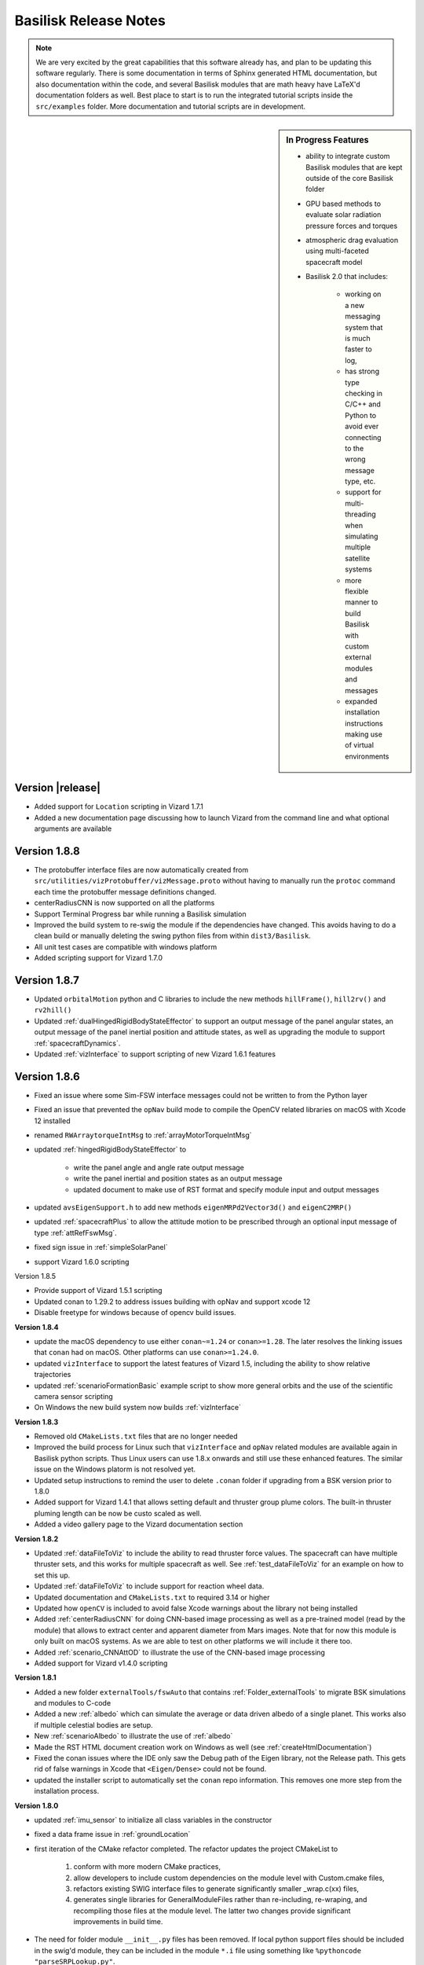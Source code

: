 .. _bskReleaseNotes:

Basilisk Release Notes
======================

.. Note::

    We are very excited by the great capabilities that this software already has, and plan to be updating this
    software regularly.  There is some documentation in terms of Sphinx generated HTML documentation, but also
    documentation within the code, and several Basilisk modules that are math heavy have LaTeX'd documentation
    folders as well.  Best place to start is to run the integrated tutorial scripts inside the ``src/examples``
    folder.  More documentation and tutorial scripts are in development.

.. sidebar:: In Progress Features

    - ability to integrate custom Basilisk modules that are kept outside of the core Basilisk folder
    - GPU based methods to evaluate solar radiation pressure forces and torques
    - atmospheric drag evaluation using multi-faceted spacecraft model
    - Basilisk 2.0 that includes:

        - working on a new messaging system that is much faster to log,
        - has strong type checking in C/C++ and Python to avoid ever connecting to the wrong message type, etc.
        - support for multi-threading when simulating multiple satellite systems
        - more flexible manner to build Basilisk with custom external modules and messages
        - expanded installation instructions making use of virtual environments

Version |release|
-----------------
- Added support for ``Location`` scripting in Vizard 1.7.1
- Added a new documentation page discussing how to launch Vizard from the command line
  and what optional arguments are available

Version 1.8.8
-------------
- The protobuffer interface files are now automatically created from
  ``src/utilities/vizProtobuffer/vizMessage.proto`` without having to manually run the
  ``protoc`` command each time the protobuffer message definitions changed.
- centerRadiusCNN is now supported on all the platforms
- Support Terminal Progress bar while running a Basilisk simulation
- Improved the build system to re-swig the module if the dependencies have changed.
  This avoids having to do a clean build or manually deleting the swing python files from within ``dist3/Basilisk``.
- All unit test cases are compatible with windows platform
- Added scripting support for Vizard 1.7.0

Version 1.8.7
-------------
- Updated ``orbitalMotion`` python and C libraries to include the new methods ``hillFrame()``, ``hill2rv()`` and ``rv2hill()``
- Updated :ref:`dualHingedRigidBodyStateEffector` to support an output message of the panel angular states, an output message of the panel inertial position and attitude states, as well as upgrading the module to support :ref:`spacecraftDynamics`.
- Updated :ref:`vizInterface` to support scripting of new Vizard 1.6.1 features

Version 1.8.6
-------------
- Fixed an issue where some Sim-FSW interface messages could not be written to from the Python layer
- Fixed an issue that prevented the ``opNav`` build mode to compile the OpenCV related libraries
  on macOS with Xcode 12 installed
- renamed ``RWArraytorqueIntMsg`` to :ref:`arrayMotorTorqueIntMsg`
- updated :ref:`hingedRigidBodyStateEffector` to

    - write the panel angle and angle rate output message
    - write the panel inertial and position states as an output message
    - updated document to make use of RST format and specify module input and output messages
- updated ``avsEigenSupport.h`` to add new methods ``eigenMRPd2Vector3d()`` and ``eigenC2MRP()``
- updated :ref:`spacecraftPlus` to allow the attitude motion to be prescribed through
  an optional input message of type :ref:`attRefFswMsg`.
- fixed sign issue in :ref:`simpleSolarPanel`
- support Vizard 1.6.0 scripting  



Version 1.8.5

- Provide support of Vizard 1.5.1 scripting
- Updated conan to 1.29.2 to address issues building with opNav and support xcode 12
- Disable freetype for windows because of opencv build issues.

**Version 1.8.4**

- update the macOS dependency to use either ``conan~=1.24`` or ``conan>=1.28``.  The later resolves the linking issues
  that ``conan`` had on macOS.  Other platforms can use ``conan>=1.24.0``.
- updated ``vizInterface`` to support the latest features of Vizard 1.5, including the ability to show
  relative trajectories
- updated :ref:`scenarioFormationBasic` example script to show more general orbits and the use
  of the scientific camera sensor scripting
- On Windows the new build system now builds :ref:`vizInterface`


**Version 1.8.3**

- Removed old ``CMakeLists.txt`` files that are no longer needed
- Improved the build process for Linux such that ``vizInterface`` and ``opNav`` related modules are available
  again in Basilisk python scripts.  Thus Linux users can use 1.8.x onwards and still use these enhanced features.
  The similar issue on the Windows platorm is not resolved yet.
- Updated setup instructions to remind the user to delete ``.conan`` folder if upgrading from a BSK version
  prior to 1.8.0
- Added support for Vizard 1.4.1 that allows setting default and thruster group plume colors.  The built-in
  thruster pluming length can be now be custo scaled as well.
- Added a video gallery page to the Vizard documentation section

**Version 1.8.2**

- Updated :ref:`dataFileToViz` to include the ability to read thruster force values.  The spacecraft can have
  multiple thruster sets, and this works for multiple spacecraft as well.  See :ref:`test_dataFileToViz` for an
  example on how to set this up.
- Updated :ref:`dataFileToViz` to include support for reaction wheel data.
- Updated documentation and ``CMakeLists.txt`` to required 3.14 or higher
- Updated how ``openCV`` is included to avoid false Xcode warnings about the library not being installed
- Added :ref:`centerRadiusCNN` for doing CNN-based image processing as well as a pre-trained model
  (read by the module) that allows to extract center and apparent diameter from Mars
  images.  Note that for now this module is only built
  on macOS systems.  As we are able to test on other platforms we will include it there too.
- Added :ref:`scenario_CNNAttOD` to illustrate the use of the CNN-based image processing
- Added support for Vizard v1.4.0 scripting

**Version 1.8.1**

- Added a new folder ``externalTools/fswAuto`` that contains :ref:`Folder_externalTools` to migrate BSK simulations and modules to C-code
- Added a new :ref:`albedo` which can simulate the average or data driven albedo of a single planet.  This works
  also if multiple celestial bodies are setup.
- New :ref:`scenarioAlbedo` to illustrate the use of :ref:`albedo`
- Made the RST HTML document creation work on Windows as well (see :ref:`createHtmlDocumentation`)
- Fixed the conan issues where the IDE only saw the Debug path of the Eigen library, not the Release path.
  This gets rid of false warnings in Xcode that ``<Eigen/Dense>`` could not be found.
- updated the installer script to automatically set the ``conan`` repo information.  This removes one more step
  from the installation process.

**Version 1.8.0**

- updated :ref:`imu_sensor` to initialize all class variables in the constructor
- fixed a data frame issue in :ref:`groundLocation`
- first iteration of the CMake refactor completed. The refactor updates the project CMakeList to

    1) conform with more modern CMake practices,
    2) allow developers to include custom dependencies on the module level with Custom.cmake files,
    3) refactors existing SWIG interface files to generate significantly smaller _wrap.c(xx) files,
    4) generates single libraries for GeneralModuleFiles rather than re-including, re-wraping, and
       recompiling those files at the module level. The latter two changes provide significant
       improvements in build time.

- The need for folder module ``__init__.py`` files has been removed.  If local python support files should be
  included in the swig'd module, they can be included in the module ``*.i`` file using something like
  ``%pythoncode "parseSRPLookup.py"``.
- The support files in ``_GeneralModuleFiles`` are now compiled into a library with the parent folder name.  Thus,
  the ``src/simulation/dynamics/_GeneralModuleFiles`` support files yield a swig'd library ``dynamicsLib``.
  Similarly, ``src/simulation/environment/_GeneralModuleFiles`` yields ``environmentLib``.
- Cleaned up small RST documentation issues
- Updated the install process to check automatically for required python packages.  They are not available,
  then the user is prompted to install for user, for the system or cancel.
- Updated the install process to allow a user selectable checking of all optional python packages
  through ``allOptBsk`` flag
- fixed memory issue in the :ref:`camera`
- Updated the HTML documentation process to provide tools to clean out the auto-generated documentation,
  as well as to open the HTML output from the command line

**Version 1.7.5**

- Added the ability to shift the HSV or BGR colors of :ref:`camera`
- Updated :ref:`vizInterface` to allow the user to set the Vizard direct communication protocol, host name and port
  number.
- fixed an issues in :ref:`simIncludeGravBody` where the method ``unloadSpiceKernels`` had the order of the spice package name and the spice path reversed 😟
- New :ref:`dataFileToViz` that reads in spacecraft simulation states from a text file and converts them into
  BSK messages.  For example, this allows :ref:`vizInterface` store the simulation data into a Vizard compatible manner.
- Updated :ref:`spice_interface` to allow for optional overriding the IAU planet frame with custom values
- Updated :ref:`vizInterface` to allow setting ``show24hrClock`` and ``showDataRateDisplay`` flags for Vizard files
  supported in Vizard v1.3.0 

Version 1.7.4

- hot-fix of an issue compiling Basilisk on Windows.  A ``#define _USE_MATH_DEFINES`` was missing that
  Windows expected, but Unix systems didn't need

**Version 1.7.3**

- updated :ref:`scenarioFormationMeanOEFeedback` and :ref:`scenarioFormationReconfig` to increase
  the orbit altitude to not hit the Earth. Also, added code that can be enabled to record the
  simulation parameters for Vizard.
- updated :ref:`vizInterface` to support the latest Vizard v1.2.0 features.  You can script that the spacecraft
  and/or celestial objects are shown as sprites if they become very small.  This makes it easier to see where
  satellites are in a constellation or formation, as well as where Earth is if orbiting about Mars
- automated how the release number is pulled from a single txt file now


**Version 1.7.2**

- new spacecraft formation flying control :ref:`meanOEFeedback` that implements a mean orbit element feedback
  control law
- new relative orbit control tutorial example :ref:`scenarioFormationMeanOEFeedback` that uses :ref:`meanOEFeedback`
- updated documentation of :ref:`fswModuleTemplate` to show how to make much simpler lists of module messages
  using the ``list-table`` RST command
- new spaceraft relative motion control :ref:`spacecraftReconfig` that implements an orbit element based
  impulsive feedback control strategy.  The control is implemented with a thruster model and an
  attitude guidance message is used to point the spacecraft in the correct direction.
- new example scenario :ref:`scenarioFormationReconfig` illustrating the use of the new impulsive relative motion
  control module

**Version 1.7.1**

- Added the ability to detect if a satellite is visible to a ground location in the new :ref:`groundLocation`
- Added support to script Vizard to specify spacecraft, planet and actuator labels
- Added :ref:`spaceToGroundTransmitter` which simulates transmitting data from space to an antenna at a ground location.
- Added a nice new integrated scenario :ref:`scenarioGroundDownlink` that shows how to use :ref:`groundLocation` and :ref:`spaceToGroundTransmitter`
- Updated the definition of the variable noiseMatrix in ``gaussMarkov.h``, and PMatrix in ``simple_nav.h``,
  ``imu_sensor.h`` and ``star_tracker.h``

**Version 1.7.0**

- Fixed a transformation issue in ``avsEigenSupport.cpp`` where ``cArray2EigenMatrix3d()`` has to deal with
  both column and row dominant matrix formulations.  This only got used in :ref:`scenarioCSS` and the issue was offset
  by an issue in ``setUnitDirectionVectorWithPerturbation()`` that compensated.  Now, all is as it should be.
- Removed unneeded instances of using ``unitTestSupport.np2EigenVectorXd()`` when setting the spacecraft states
- Many new Basilisk scenarios illustration interfacing with :ref:`Vizard <Vizard>` to simulate opNav cases:

    - :ref:`scenario_DoubleOpNavOD` uses the two OpNav methods at once
    - :ref:`scenario_faultDetOpNav` implements two OpNav methods and employs a fault detection
    - :ref:`scenario_OpNavAttOD` uses the OpNav FSW stack to perform both pointing towards the target planet
    - :ref:`scenario_OpNavAttODLimb` uses a Canny transform to extract limb points
    - :ref:`scenario_OpNavHeading` point the spacecraft visually towards a target
    - :ref:`scenario_OpNavOD` only performs the orbit determination component
    - :ref:`scenario_OpNavODLimb` only performs the orbit determination component using the Limb based method
    - :ref:`scenario_OpNavPoint` only performs the pointing component
    - :ref:`scenario_OpNavPointLimb` only performs the pointing component using the Limb based method
    - :ref:`scenario_LimbAttOD` performs a longer simulation using the limb based method
    - :ref:`scenario_OpNavAttOD` performs a longer simulation using the Hough transform method

- make :ref:`scenarioVizPoint` work with the latest :ref:`Vizard <Vizard>` scripting methods

    - Add scripting support for the `customGUIScale` parameter
    - All instrument cameras are now specified through `fieldOfView`, not sensor size and focal length
    - Added scripting support to turn on camera boresight line or HUD frustum
    - Made instrument cameras not render images to the home folder by default by setting `renderRate` to zero by default



**Version 1.6.0**

- Fixed the long-standing issue of not being able to run ``pytest`` on Windows from ``src``, but it only ran from
  within sub-folders of ``src``.  Still recommended to run on Windows multi-threaded ``pytest -n XXX``
  using ``pytest-xdist``.
- temporary fix for opencv not finding conan gflags for opencv sfm lib on windows.  See the discussion
  at `<https://github.com/conan-community/community/issues/210>`_
- Updated :ref:`fswModuleTemplate` to include a message I/O figure and move it's message definition to ``simMessages``
- Updated the documentation of :ref:`Folder_MRP_PD` to the RST format
- Updated the documentation of :ref:`Folder_MRP_Steering` to the RST format
- At long last, 🍾, created :ref:`GravityGradientEffector`  which can simulate the gravity gradient torque acting on a
  spacecraft due to the gravitational influence from one or more planets.
- Create a new example script :ref:`scenarioAttitudeGG` that illustrates the use of the gravity gradient effector
- Enhanced the ``GravBodyData`` class to now register the planet position, velocity, orientation and attitude
  rate states.  This allows other effectors, such as the gravity gradient effector, to have access to the current
  planet states at any time step.
- added :ref:`ReactionWheelPower` which can compute the electrical power consumed by a reaction wheel device
- added new example script :ref:`scenarioAttitudeFeedbackRWPower` that illustrates doing a RW-based attitude
  maneuver and tracking the RW power and net battery capacity left.
- added ``BCT_RWP015`` RW model template to the ``simIncludeRW.py`` support file


**Version 1.5.1**

- Fixed an issue running :ref:`test_reactionWheelStateEffector_integrated` using Python 2
- fixed a ``cmake`` issue where the module renaming from ``viz_interface`` to ``vizInterface`` was applied

**Version 1.5.0**

- Updated documentation for :ref:`eclipse` module with new RST format
- Updated :ref:`fswModuleTemplate` documentation to show how to add equation numbers, cite equations, do bold math variables and cite a figure caption.
- Updated :ref:`reactionWheelStateEffector` and :ref:`vscmgStateEffector` such that max speed and max torque are consistently initialized to -1.  A negative value was supposed to turn of speed and torque saturation, but this wasn't consistenly applied.
- Updated :ref:`reactionWheelStateEffector` such that the RW state output message was not hard-coded and un-changeable.  Otherwise a BSK process could never have multiple spacecraft being simulated.  Now, the rw effector ``ModelTag`` is added to the beginning of the output message.  This auto-generate method of message output names is avoided if the user sets the vector of output names from Python during the simulation setup.  **Note:** Any prior BSK script that was logging the old auto-generated RW state messages will need to update the msg name now to work again.  See :ref:`bskKnownIssues` for more information.
- Major enhancement to :ref:`vizInterface` where now multiple spacecraft can be added.  You can create a list of spacecraft where :ref:`vizInterface` relies on common naming rules to find the right messages, or specify the messages for each spacecraft directly.  This is demonstrated in :ref:`scenarioFormationBasic`.  For now multiple craft with RW actuators are supported.  Multi craft with thrusters will need to be added later.
- New spacecraft formation flying scenario :ref:`scenarioFormationBasic` where 3 satellites are flying 10m apart in a lead-follower configuration.  Each has a different number of RWs.  This scenario is a nice script to demonstrate the new multi-spacecraft support in :ref:`vizard`.

**Version 1.4.2**

- added link to Basilisk facebook page to Sphinx-based documentation
- made the html documentation compatible with dark mode on macOS, iOS and iPad OS browsers.  If the user sets the system interface to dark mode, then the dark version of the web site is shown automatically.
- added a fix to cmake to get around a ``lipsodium`` and ``conan`` issue we are seeing on a Linux system

**Version 1.4.1**

- added :ref:`Vizard scripting <vizardSettings>` abilities to control the new spacecraft camera view panel behaviors
- added :ref:`Vizard scripting <vizardSettings>` abilities to specify custom CAD OBJ models to replace the default satellite shape
- added  :ref:`Folder_onboardDataHandling` modules for simulating data generated, downlinked, and stored by instruments, transmitters, and storage units onboard a spacecraft. See :ref:`scenarioDataDemo` for a demo.
- updated :ref:`sunlineSuKF` with some general improvements
- tweak to ``cmake`` file to make BSK be portable across Linux systems
- changed the :ref:`bskLogging` level names to make them unique.  This avoids potential variable name conflicts, especially on Windows.

**Version 1.4.0**

- updates to the Monte Carlo controller and plotting algorithms to make use of better use of Pandas and Datashader
- Added a message to the heading estimator in order to perform OpNav pointing
- added a general message to the Sphinx HTML documentation landing page
- updated the :ref:`bskModuleCheckoutList` with updated information and expectations
- added a new help page on :ref:`makeBskFork`
- Added a fault detection module for optical navigation
- Added camera module to own the message and to add corruptions to images
- Added a new support document :ref:`makingNewBskModule` on getting started writing BSK modules
- Added a new support document :ref:`addSphinxDoc`
- Updated the :ref:`aboutBSK` page to include Basilisk highlights
- Made sure the Monte Carlo unit tests didn't leave any temporary data files behind
- Added new helper functions to the RW and Thruster factory classes to return the equivalent FSW configuration message.  Updated :ref:`scenarioAttitudeFeedbackRW` simulation script to illustrate how to use such a helper function.
- Added a new Basilisk logging system called :ref:`bskLogging`.  This allows modules to print information with a variable verbosity level
- Include a new example scenario :ref:`scenarioBskLog` to illustrate how to use variable verbosity BSK notices

**Version 1.3.2**

- added the ability to include the unit test python files, along with their documentation, within the sphinx html documentation
- updated Vizard live streaming documentation
- updated unit test templates to have better formatting of the html validation report obtained with ``pytest --report``
- exclude some un-needed files from the html documenation
- general sphinx documentation related fixed and enhancements

**Version 1.3.1**

- small fixes to the new HTML documentation
- correct the path includes in Monte Carlo Integrated tests
- updated the ``MRP_Steering`` module documentation to include plots of all test cases

**Version 1.3.0**

- Update template illustrating how the validation accuracy can be recording in the ``pytest`` parameters.
- Created a new method in ``SimulationBaseClass`` called ``pullMultiMessageLogData``  This is much faster in pulling the data log from multiple messages at once.
- It is no longer necessary to call sim.TotalSim.terminateSimulation() at the beginning of Basilisk scripts. This call has been moved to the SimBaseClass constructor and removed from scripts in the repository.
- A new module in the environments directory, SolarFlux, provides the solar flux value at a spacecraft location including (optionally) eclipse effects
- New module in the navigation directory, PlanetHeading, provides the heading to a planet in the spacecraft body frame. There is a corresponding new message type BodyHeadingSimMsg.
- New Sphinx/Breathe based BSK documentation system!  All documentation is still stored in the ``basilisk/docs`` folder.  The new system provides much better directory structure to access the BSK modules, and has a cleaner way to list the tutorial examples.

**Version 1.2.1**

- fixed an issued with the magnetometer module tests not passing on all platforms. The tolerances are now adjusted to pass everywhere.
- various improvements to the ``OpNav`` modules and ``vizInterface``

**Version 1.2.0**

- Making the Python 3 compile flag be turned on by default.  To compile with Python 2 the ``cmake`` flag ``-DUSE_PYTHON3`` can still be set to ``OFF``
- Revised the FSW template module to use the updated in-line module documentation style which adds the description to the module ``*.h`` doxygen description, and adds the validation discussion as a doc-string to the ``test_xxx.py`` test file.
- make sure ``mrpRotation`` is non-singular for any general referene rotation.
- Created a Three-Axis-Magnetometer (TAM) sensor simulation model
- Created a TAM FSW communication model
- Changed the BSK ``ReadMessage()`` method to automatically zero the message memory space before reading in the data
- Added a base classes for battery energy storage and power consumption/provider nodes
- Added a simple power node module
- Added a simpler battery module
- Added a simple solar panel power module


**Version 1.1.0**

- The circle finding module using openCV has been cleaned up and the noise is now dynamically measured given the image
- A new dispersion was added for Monte Carlo analysis which allows for per-axis control on an initial MRP value
- Cleaned up opNav messages to be consistent with other messages, and simplified the limbFinding code. Only functionality change is Gaussian Blur.
- Add new OpNav module using a planet limb. Algorithm developed by J. Christian
- Added support for OpenCV v 4.1.1 and Eigen library 3.3.7
- fixed issue with Windows having trouble compiling due to use of ``uint``
- added instructions on how to use the new Xcode 11 on macOS.  This requires installing 2 more tools.  Updated the install and macOS FAW pages.
- added the ability to ``pytest`` to use the ``--report`` flag to generate a comprehensive html test and validation document.  All future modules should use this method to discuss the module validation.  Legacy modules will be converted over time.
- Corrected an issue with some some BSK modules in a low memory computer environment



**Version 1.0.0 🍾🍾🍾🍾🍾**


.. raw:: html

   <ul>

.. raw:: html

   <li>

Added the ability to plot select BSK simulation data live as teh
simulation is running. See the new tutorials examples and the new FAQ
response page (under Support tab) on how to do this.

.. raw:: html

   </li>

.. raw:: html

   <li>

Lots of code clean up to remove compiler warnings about implicit
signedness conversions, print types, etc.

.. raw:: html

   </li>

.. raw:: html

   <li>

Updated ``scenarioMagneticFieldWMM.py`` scenario to store images into
the correct doxygen folder.

.. raw:: html

   </li>

.. raw:: html

   <li>

[Bugfix] NRLMSISE-00 now defaults to kg/m^3 output, to be consistent
with other atmospheric density models.

.. raw:: html

   </li>

.. raw:: html

   <li>

Added the ability to live stream the Basilisk simulation data to Vizard!
This functions now in addition to saving BSK data to file and playing it
back later on.

.. raw:: html

   </li>

.. raw:: html

   </ul>

**Version 0.9.1**


.. raw:: html

   <ul>

.. raw:: html

   <li>

Created a new attitude guidance module for OpNav: opNavPoint. Similar to
sunSafePoint, it matches a target heading with the OpNav heading for a
simple and robust solution.

.. raw:: html

   </li>

-  added new tutorial on calling Python Spice functions within a Monte Carlo BSK simulation
-  Added Keplerian Orbit utility class which is swig'd. This first implementation takes in elliptical orbit elements and can produce a range of related outputs like position, velocity, orbital period, etc.  This makes it easier to create Keplerian orbits within python.
-  Added a LimbFinding module for OpNav: limbFinding. This module performs a Canny transform to find the end of the planet and saves away the non-zero pixels for pose-estimation. 
- made BSK compatible with both swig version 3 and 4

.. raw:: html

   </ul>

**Version 0.9.0**


.. raw:: html

   <ul>

.. raw:: html

   <li>

Updated the MD help file on how to compile from the command line
environment using a custom configuration of Python.

.. raw:: html

   </li>

.. raw:: html

   <li>

Created new optical navigation filter that estimates bias in the
measurements. This filter takes in pixel and line data directly.

.. raw:: html

   </li>

.. raw:: html

   <li>

Added the ability to specify Vizard settings from Basilisk
``vizInterface`` module settings. This way Basilisk simulations can set
the desired Vizard settings from within the simulation script.

.. raw:: html

   </li>

.. raw:: html

   <li>

Added a new MD help file to discuss the helper methods that setup Vizard
features

.. raw:: html

   </li>

.. raw:: html

   <li>

Added a python helper function to setup cameraConfigMsg message and
create a custom camera view.

.. raw:: html

   </li>

.. raw:: html

   <li>

Added the ability to script what starfield Vizard should use.

.. raw:: html

   </li>

.. raw:: html

   <li>

Made the Vizard helper check that correct keywords are being used.

.. raw:: html

   </li>

.. raw:: html

   <li>

The cmake file now turns ON by default the ``USE_PROTOBUFFERS`` and
``USE_ZMQ`` build flag options. This enables out of the box support for
saving BSK data to Vizard binary files.

.. raw:: html

   </li>

.. raw:: html

   </ul>

**Version 0.8.1**


.. raw:: html

   <ul>

.. raw:: html

   <li>

Added a new kind of dispersion for Monte Carlos which disperses the
orbit with classic orbital elements instead of cartesian postion and
velocity.

.. raw:: html

   </li>

.. raw:: html

   <li>

Added a new module that provides the Earth atmospheric neutral density
using the MSIS model.

.. raw:: html

   </li>

.. raw:: html

   <li>

Updated the Doxygen HTML documentation layout

.. raw:: html

   </li>

.. raw:: html

   </ul>

**Version 0.8.0**


.. raw:: html

   <ul>

.. raw:: html

   <li>

ADDED PYTHON 3 SUPPORT! This is a major step for Basilisk. Python 2
remains suppored, but is now treated as a depreciated capability. It is
possible to compile BSK for P3 into a ``dist3`` folder, and for P2 into
a ``dist`` folder at the same time.

.. raw:: html

   </li>

.. raw:: html

   <li>

Updated the BSK installation notes to reflect a default installation
using Python 3

.. raw:: html

   </li>

.. raw:: html

   <li>

Updated all unit test BSK scripts to work in both Python 2 and 3

.. raw:: html

   </li>

.. raw:: html

   <li>

Updated all tutorial scripts to work in both Python 3 and 2. Default
instructions are now for Python 3

.. raw:: html

   </li>

.. raw:: html

   <li>

Added a new support file with tips on migrating a Python 2 BSK script to
function in both Python 3 and 2. This is called Migrating BSK Scripts to
Python 3.

.. raw:: html

   </li>

.. raw:: html

   </ul>

**Version 0.7.2**


.. raw:: html

   <ul>

.. raw:: html

   <li>

Added a new Earth magnetic field model based on the World Magnetic Model
(WMM). The module has PDF documetnation, and extensive unit test within
the source code folder, as well as a tutorial script demonstrating how
to run this.

.. raw:: html

   </li>

.. raw:: html

   <li>

Updated the ``spice_interface`` module to be able to read in an epoch
message

.. raw:: html

   </li>

.. raw:: html

   <li>

Updated scenarios to use the epoch message

.. raw:: html

   </li>

.. raw:: html

   <li>

Created a new support macro to convert a general date and time string
into an epoch message

.. raw:: html

   </li>

.. raw:: html

   <li>

updated the ``VizInterface`` module to now provide the reaction wheel
and thruster states to Vizard

.. raw:: html

   </li>

.. raw:: html

   <li>

Cleaned up ``VizInterface`` to only subscribe to BSK messages that are
already created

.. raw:: html

   </li>

.. raw:: html

   <li>

Adjust ``simpleNav`` to only subscribe to the sun message it is already
created

.. raw:: html

   </li>

.. raw:: html

   <li>

Update all the tutorial scenario and bskSim simulations to use the
updated ``vizSupport.enableUnityVisualization`` method

.. raw:: html

   </li>

.. raw:: html

   <li>

Fixed and cleaned up bugs in heading and opnav UKFs, pixelLineConverter,
houghCircles, and vizInterface

.. raw:: html

   </li>

.. raw:: html

   <li>

Added validity falg to OpNav messages in order to exclude potential
measurements

.. raw:: html

   </li>

.. raw:: html

   <li>

Fixed camera orientation given the Unity camera frame definition

.. raw:: html

   </li>

.. raw:: html

   <li>

Updated BSK installation instructions to warn about not using swig v4

.. raw:: html

   </li>

.. raw:: html

   </ul>

**Version 0.7.1**


.. raw:: html

   <ul>

.. raw:: html

   <li>

Added a new plotting utility library to support interactive plotting
using datashaders with Python3.

.. raw:: html

   </li>

.. raw:: html

   <li>

Fixed a garbage collecting leak in the monte carlo controller to
minimize impact on computer memory.

.. raw:: html

   </li>

.. raw:: html

   </ul>

**Version 0.7.0**


.. raw:: html

   <ul>

.. raw:: html

   <li>

Added the enableViz method to the bskSim scnearios.

.. raw:: html

   </li>

.. raw:: html

   <li>

Added dvGuidance PDF module description

.. raw:: html

   </li>

.. raw:: html

   <li>

Added new orbital simulation tutorial on a transfer orbit from Earth to
Jupiter using a patched-conic Delta_v

.. raw:: html

   </li>

.. raw:: html

   <li>

Added the first image processing FSW module using OpenCV’s HoughCirlces.

.. raw:: html

   </li>

.. raw:: html

   <li>

Added the a module to convert pixel/line and apparent diameter data from
circle-finding algorithm to a OpNav message with relative position and
covariance.

.. raw:: html

   </li>

.. raw:: html

   <li>

New faceted model for atmospheric drag evaluation

.. raw:: html

   </li>

.. raw:: html

   <li>

Updated RW and Thruster Simulation factory classes to use ordered
dictionary lists. This ensures that the devices are used in the order
they are added.

.. raw:: html

   </li>

.. raw:: html

   <li>

Fixed issue where the Viz would show a custom camera window on startup
if playing back a data file from bskSim scenarios.

.. raw:: html

   </li>

.. raw:: html

   <li>

Added relative Orbit Determination filter (relativeODuKF) in
fswAlgorithms/opticalNavigation. This filter reads measurements treated
by the image processing block to estimate spacecraft position and
velocity

.. raw:: html

   </li>

.. raw:: html

   <li>

Changed the C++ message ID to consitently be of type int64_t, not
uint64_t

.. raw:: html

   </li>

.. raw:: html

   <li>

Rearchitected how data is retained in BSK monte carlo runs using Pandas.
The python pandas package is now required to run MC runs.

.. raw:: html

   </li>

.. raw:: html

   <li>

Updated the CMake to handle both Microsoft Visual Studio 2017 and 2019

.. raw:: html

   </li>

.. raw:: html

   <li>

Added a new attitude control scenario that uses a cluster of thrusters
to produce the required ADCS control torque.

.. raw:: html

   </li>

.. raw:: html

   </ul>

**Version 0.6.2**


.. raw:: html

   <ul>

.. raw:: html

   <li>

hot fix that adds back a missing method in sim_model.c/h that causes the
``enableViz`` support method to not work.

.. raw:: html

   </li>

.. raw:: html

   <li>

updated Viz_Interface module with opNavMode flag. This triggers logic to
link Basilisk and Vizard with a TCP connection. This is ground work for
closed loop visual navigation capabilities.

.. raw:: html

   </li>

.. raw:: html

   <li>

updated enableUnityViz python function in utilities/vizSupport. It now
takes in key word arguments to simplify the user interface. It also
reliably saves Vizard files for play back in the same directory as the
scenario that calls it.

.. raw:: html

   </li>

.. raw:: html

   </ul>

**Version 0.6.1**


.. raw:: html

   <ul>

.. raw:: html

   <li>

Created a user guide MD file that is included in the BSK Doxygen HTML
documentation.

.. raw:: html

   </li>

.. raw:: html

   <li>

Removed the BOOST library from Basilisk as it is no longer needed. This
makes the BSK repository much leaner. Note that this removes the
capability to communicate with the old Qt-based Visualization that is
now defunct and replaced with the new Vizard Visualization.

.. raw:: html

   </li>

.. raw:: html

   <li>

Updated switch unscented kalman filter for sunline estimation with code
cleanup and documentation updates.

.. raw:: html

   </li>

.. raw:: html

   <li>

updated ``pytest`` environment to have markers registered

.. raw:: html

   </li>

.. raw:: html

   <li>

added a PPTX support file that explains the core Basilisk architecture.
HTML documentation is updated to link to this.

.. raw:: html

   </li>

.. raw:: html

   <li>

Creates new simulation module called ``planetEphemeris`` which creates a
planet Spice ephemeris message given a set of classical orbit elements.

.. raw:: html

   </li>

.. raw:: html

   <li>

updated the ``thrMomentumDumping`` module to read in the
``thrMomentumManagement`` module output message to determine if a new
momentum dumping sequence is required.

.. raw:: html

   </li>

.. raw:: html

   <li>

updated the hillPoint and velocityPoint scenarios on how to connect a
planet ephemeris message.

.. raw:: html

   </li>

.. raw:: html

   <li>

updated ``hillPoint`` and ``velocityPoint`` to meet BSK coding
guidelines

.. raw:: html

   </li>

.. raw:: html

   <li>

updated BSK_PRINT macro to automatically now add a new line symbol at
the end of the message

.. raw:: html

   </li>

.. raw:: html

   </ul>

**Version 0.6.0**


.. raw:: html

   <ul>

.. raw:: html

   <li>

Added a new ``vizInterface`` module. This version is able to record a
BSK simulation which can then be played back in the BSK Vizard
visualization program. Vizard must be downloaded separately. To enable
this capabilty, see the scenario tutorial files.
``scenariosBasicOrbit.py`` discusses how to enable this. The python
support macro ``vizSupport.enableUnityVisualization()`` is commented out
by default. Further, to compile ``vizInterface`` the CMake flags
``USE_PROTOBUFFERS`` and ``USE_ZEROMQ`` must be turned on. A new MD FAQ
support file discusses the Cmake options.

.. raw:: html

   </li>

.. raw:: html

   <li>

Updated ``inertialUKF`` module documentation and unit tests.

.. raw:: html

   </li>

.. raw:: html

   <li>

Updated unit test and documentation of ``dvAccumulation``.

.. raw:: html

   </li>

.. raw:: html

   <li>

added a small include change to fix BSK compiling on Windows

.. raw:: html

   </li>

.. raw:: html

   <li>

updated unit test and documentation of ``sunlineEphem()``

.. raw:: html

   </li>

.. raw:: html

   <li>

updated cmake files to set the policy for CMP0086 required by Cmake
3.14.x and higher

.. raw:: html

   </li>

.. raw:: html

   <li>

updated ``thrForceMapping`` module after code review with new expansive
unit tests and updated PDF documentation

.. raw:: html

   </li>

.. raw:: html

   </ul>

**Version 0.5.1**


.. raw:: html

   <ul>

.. raw:: html

   <li>

updated the ``orbitalMotion.c/h`` support library to have more robust
``rv2elem()`` and ``elem2rv()`` functions. They now also handle
retrograde orbits. The manner in covering parabolic cases has changed
slightly.

.. raw:: html

   </li>

.. raw:: html

   <li>

This module implements and tests a Switch Unscented Kalman Filter in
order to estimate the sunline direction.

.. raw:: html

   </li>

.. raw:: html

   <li>

Added documentation to the ``dvAccumulation`` module and included proper
time info in the output message.

.. raw:: html

   </li>

.. raw:: html

   <li>

Providing new support functions to enable the upcoming Vizard Basilisk
Visualization.

.. raw:: html

   </li>

.. raw:: html

   <li>

updated the ‘oeStateEphem()’ module to fit radius at periapses instead
of SMA, and have the option to fit true versus mean anomaly angles.

.. raw:: html

   </li>

.. raw:: html

   <li>

updated
’sunlineSuKF\ ``module which provides a switch Sunline UKF estimation filter.  New documentation and unit tests.     </li>     <li>         updated 'MRP_Steering' module documentation and unit tests     </li>     <li>         updated orbital motion library functions``\ rv2elem()\ ``and elem2rv()``

.. raw:: html

   </li>

.. raw:: html

   <li>

updated ``rateServoFullNonlinear`` module documentation and unit tests.

.. raw:: html

   </li>

.. raw:: html

   </ul>

**Version 0.5.0**


.. raw:: html

   <ul>

.. raw:: html

   <li>

``attTrackingError`` has updated documentation and unit tests.

.. raw:: html

   </li>

.. raw:: html

   <li>

navAggregate module has new documentation and unit tests.

.. raw:: html

   </li>

.. raw:: html

   <li>

small FSW algorithm enhancements to ensure we never divide by zero

.. raw:: html

   </li>

.. raw:: html

   <li>

new unit test for RW-config data

.. raw:: html

   </li>

.. raw:: html

   <li>

included a new environment abstract class that creates a common
interface to space environment modules like atmospheric density, or
magnetic fields in the future. This currently implements the exponential
model, but will include other models in the future. NOTE: this change
breaks earlier simulation that used atmospheric drag. The old
``exponentialAtmosphere`` model usage must be updated. See the
integrated and unit tests for details, as well as the module
documentation.

.. raw:: html

   </li>

.. raw:: html

   <li>

added new documentation on using the new atmosphere module to simulate
the atmospheric density and temperature information for a series of
spacecraft locations about a planet.

.. raw:: html

   <li>

updated documentation and unit tests of ``celestialTwoBodyPoint``

.. raw:: html

   </li>

.. raw:: html

   <li>

added a new planetary magnetic field module. Currently it provides
centered dipole models for Mercury, Earth, Jupiter, Saturn, Uranus and
Neptune. This will be expanded to provide convenient access to other
magnetic field models in the future.

.. raw:: html

   </li>

.. raw:: html

   <li>

updated ``eulerRotation()`` to remove optional output message and did
general code clean-up

.. raw:: html

   </li>

.. raw:: html

   <li>

updated ``mrpRotation()``, new PDF documentation, did code cleanup,
updated unit tests, removed optional module output that is not needed

.. raw:: html

   </li>

.. raw:: html

   <li>

updated ``MRP_Feedback()``, new PDF documentation, did code cleanup,
updated unit tests to cover all code branches.

.. raw:: html

   </li>

.. raw:: html

   <li>

Added a new tutorial on using the magnetic field model.

.. raw:: html

   </li>

.. raw:: html

   <li>

Updated ``mrpMotorTorque()`` with code cleanup, updated doxygen
comments, PDF documentation and comprehensive unit test.

.. raw:: html

   </li>

.. raw:: html

   <li>

Added documentation to ``thrFiringRemainder`` module

.. raw:: html

   </li>

.. raw:: html

   <li>

Added documentation to ``thrFiringSchmitt`` module

.. raw:: html

   </li>

.. raw:: html

   <li>

Updated documentation of ``thrMomentumManagement`` module

.. raw:: html

   </li>

.. raw:: html

   <li>

Updated documentation of ``thrMomentumDumping`` module

.. raw:: html

   </li>

.. raw:: html

   <li>

Added documentation of ``MRP_PD`` module

.. raw:: html

   </li>

.. raw:: html

   <li>

added a new tutorial on how to use the planetary magnetic field model.

.. raw:: html

   </li>

.. raw:: html

   </ul>

**Version 0.4.1**


.. raw:: html

   <ul>

.. raw:: html

   <li>

cssComm has updated documentation and unit tests.

.. raw:: html

   </li>

.. raw:: html

   <li>

updated Documentation on ``rwNullSpace`` FSW module

.. raw:: html

   </li>

.. raw:: html

   <li>

updated how the FSW and Simulation modules are displayed with the
DOxygen HTML documenation, as well as how the messages are shown. Now
the use can click on the “Modules” tab in the web page to find a cleaner
listing of all BSK modules, messages, utilities and architecture
documentation.

.. raw:: html

   </li>

.. raw:: html

   <li>

modified the ``cmake`` file to allow the build type to be passed in from
the command line

.. raw:: html

   </li>

.. raw:: html

   <li>

updated Doxygen documentation on ``cssWlsEst()``

.. raw:: html

   </li>

.. raw:: html

   <li>

updated documentation and unit tests of ``cssComm()`` module

.. raw:: html

   </li>

.. raw:: html

   </ul>

**Version 0.4.0**


.. raw:: html

   <uL>

.. raw:: html

   <li>

Integrated the ``conan`` package management system. This requires conan
to be installed and configured. See the updated Basilisk installation
instructions. It is simple to add this to a current install. Further,
the CMake GUI application can’t be used directly with this
implementation if the app is double-clicked. Either the GUI is launched
form a terminal (see macOS installation instructions), or ``cmake`` is
run from the command line (again see your platform specific installation
instructions). Using ``conan`` now enables BSK to be compiled with
specific support packages, and will allow us to integrate other packages
like OpenCV, Protobuffers, etc. into the near future in a flexible
manner.

.. raw:: html

   </li>

.. raw:: html

   <li>

updated install instructions to allow for pytest version 4.0.0 or newer

.. raw:: html

   </li>

.. raw:: html

   <li>

updated code to remove some depreciated python function call warnings

.. raw:: html

   </li>

.. raw:: html

   <li>

Added a new sun heading module computed exclusively from ephemeris data
and spacecraft attitude (sunlineEphem). Documentation and a unit test
are included.

.. raw:: html

   </li>

.. raw:: html

   <li>

Added a new scenario that shows how to simulate multiple spacecraft in
one simulation instance.

.. raw:: html

   </li>

.. raw:: html

   <li>

Added a spacecraftPointing module that allows a deputy spacecraft to
point at a chief spacecraft. Besides that, added a scenario that
demonstrates the use of this new module.

.. raw:: html

   </li>

.. raw:: html

   <li>

added the ability to the thrForceMapping FSW module to handle thruster
saturation better by scaling the resulting force solution set.

.. raw:: html

   </li>

.. raw:: html

   <li>

Added lots of new unit tests to BSK modules

.. raw:: html

   </li>

.. raw:: html

   <li>

rwNullSpace() module now sets ups module states in reset() instead of
crossInit(), and includes new documentation and unit tests

.. raw:: html

   </li>

.. raw:: html

   </ul>

**Version 0.3.3**


.. raw:: html

   <ul>

.. raw:: html

   <li>

Added a new message output with the CSS fit residuals. This is optional.
If the output message is not set, then this information is not computed.

.. raw:: html

   </li>

.. raw:: html

   <li>

Updated ``sunSafePoint()`` to allow for a nominal spin rate to be
commanded about the sun heading vector. The unit tests and module
documentation is updated accordingly.

.. raw:: html

   </li>

.. raw:: html

   <li>

Added a new scenario ``scenarioAttitudeFeedbackNoEarth.py`` which
illustrates how to do an attitude only simulation without any gravity
bodies present.

.. raw:: html

   </li>

.. raw:: html

   <li>

Updated the macOS Basilisk installation instructions to make them easier
to follow, and illustrate how to use the macOS provided Python along
with all the Python packages installed in the user Library directory.
This provides for a cleaner and easier to maintain Basilisk
installation.

.. raw:: html

   </li>

.. raw:: html

   <li>

Created new switched CSS sun heading estimation algorithms called
``Sunline_SuKF`` and ``Sunline_SEKF``. These switch between two body
frames to avoid singularities, but with direct body rate estimation.
Previous filters ``Sunline_UKF``, ``Sunline_EKF``, and ``OKeefe_EKF``
either subtract unobservability or difference sunheading estimate for a
rate approximation.

.. raw:: html

   </li>

.. raw:: html

   <li>

Updated the Windows specific install instructions to include explicit
steps for setting up and installing Basilisk on machine with a fresh
copy of Windows 10.

.. raw:: html

   </li>

.. raw:: html

   <li>

Added policy statements to the CMake files. This now silences the
warnings that were showing up in CMake 3.12 and 3.13

.. raw:: html

   </li>

.. raw:: html

   <li>

Modified CMake to silence the excessive warnings in XCode that
``register`` class is no depreciated in C++

.. raw:: html

   </li>

.. raw:: html

   </ul>

**Version 0.3.2**


.. raw:: html

   <ul>

.. raw:: html

   <li>

Fixed an issue with the eclipse unit test.

.. raw:: html

   </li>

.. raw:: html

   <li>

updated the installation instructions to warn about an incompatibility
between the latest version of ``pytest`` (version 3.7.1). Users should
use a version of ``pytest`` that is 3.6.1 or older for now until this
issue is resolved.

.. raw:: html

   </li>

.. raw:: html

   <li>

Updated the ``.gitignore`` file to exclude the ``.pytest_cache`` folder
that pytest generates with the newer versions of this program

.. raw:: html

   </li>

.. raw:: html

   </ul>

**Version 0.3.1**


.. raw:: html

   <ul>

.. raw:: html

   <li>

Tutorials added for BSK_Sim architecture. Added the ability to customize
the frequency for FSW and/or dynamics modules.

.. raw:: html

   </li>

.. raw:: html

   <li>

Updated the dynamics thruster factor classes. This streamlines how
thrusters can be added to the dynamics. Also, a new blank thruster
object is included in this factory class to allow the user to specify
all the desired values.

.. raw:: html

   </li>

.. raw:: html

   <li>

bskSim now adds 8 thrusters to the spacecraft. These are not used yet,
but will be in future bskSim scenarios.

.. raw:: html

   </li>

.. raw:: html

   <li>

Modified how bskSim now includes CSS sensors in the spacecraft dynamics
setup

.. raw:: html

   </li>

.. raw:: html

   <li>

Modified the FSW ``sunSafePoint()`` guidance module to read in the body
angular velocity information from standard ``NavAttIntMsg``. This will
break any earlier simulation that uses ``sunSafePoint()``.

.. raw:: html

   <ul>

.. raw:: html

   <li>

FIX: update the ``sunSafePoint()`` input connection to use the current
message format.

.. raw:: html

   </li>

.. raw:: html

   </ul>

.. raw:: html

   </li>

.. raw:: html

   <li>

Fixed an issue with energy not conserving if the fully coupled VSCMG
imbalance model is used. This imbalanced gimbal and wheel version now
conserves momentum and energy!

.. raw:: html

   </li>

.. raw:: html

   <li>

Added initial draft of VSCMG module documentation

.. raw:: html

   </li>

.. raw:: html

   <li>

Added documentation to all the bskSim scenarios inside
``src/test/bskSimScenarios``. The documentation now outlines how the
bskSim class can get setup and used to create complex spacecraft
behaviors with little code.

.. raw:: html

   </li>

.. raw:: html

   </ul>

**Version 0.3.0**


.. raw:: html

   <ul>

.. raw:: html

   <li>

Updated cssWlsEst() module to also compute a partial angular velocity
vector.

.. raw:: html

   </li>

.. raw:: html

   <li>

New FSW Guidance module ``mrpRotation()`` to perform a constant body
rate rotation. The initial attitude is specified through a MRP set.

.. raw:: html

   </li>

.. raw:: html

   <li>

Enhanced Linux installation instructions

.. raw:: html

   </li>

.. raw:: html

   <li>

Updated the simIncludeThruster to use the same factor class as the RW
factory class. This will break old scripts that use the old method of
setting up Thrusters with this helper function.

.. raw:: html

   <ul>

.. raw:: html

   <li>

FIX: Update the script to use the new factory class. Examples are seen
in
``src/simulation/dynamics/Thrusters/_UnitTest/test_thruster_integrated.py``.

.. raw:: html

   </li>

.. raw:: html

   </ul>

.. raw:: html

   </li>

.. raw:: html

   <li>

Updated bskSim to use the RW factory class to setup the simulation RW
devices, as well as to use fsw helper functions to setup the RW FSW
config messages

.. raw:: html

   </li>

.. raw:: html

   <li>

At supportData/EphermerisData, updated the leap second kernel version to
from 0011 to 0012.

.. raw:: html

   </li>

.. raw:: html

   <li>

Added a force and torque calculation method in the stateEffector
abstract class, and provided the necessary method calls in
spacecraftPlus. This allows for stateEffectors to calculate the force
and torque that they are imparting on the rigid body hub. The
hingedRigidBodyStateEffector and the linearSpringMassDamper classes
provide their implementation of these calculations.

.. raw:: html

   </li>

.. raw:: html

   <li>

Fixed an issue with ``extForceTorque`` effector where the flag about
having a good input message was not being initialized properly. This
caused a rare failure in the unit test.

.. raw:: html

   </li>

.. raw:: html

   <li>

Reaction wheel state effector has an updated friction model that allows
the user to implement coulomb, viscous, and static friction.

.. raw:: html

   </li>

.. raw:: html

   <li>

Reaction wheel state effector now has max torque saturation logic in
which the wheels can only implement a maximum wheel torque and max wheel
speed saturation logic in which if the wheel speed goes over the maximum
wheel speed, then the wheel torque is set to zero.

.. raw:: html

   </li>

.. raw:: html

   <li>

A new method called writeOutputStateMessages was added to the
stateEffector abstract class which allows for stateEffectors to write
their states as messages in the system and the states will always be
written out to the system after integration. This fixed an issue with
reaction wheels where the commanded torque information needs to be
tasked before the spacecraft but the reaction wheel state messages need
to be written out after integration.

.. raw:: html

   </li>

.. raw:: html

   <li>

A new dynamics class called ``spacecraftDynamics`` has been created.
This allow multiple complex spacecraft systems to be either rigidly
connected or free-flying. This allow for example a mother craft to house
a daughter craft which has its own RWs, etc, and then release the
daughter craft at a specified time.

.. raw:: html

   </li>

.. raw:: html

   <li>

Cleaned up the gravity effector class variable names, and streamlined
the evaluation logic. The gravity effector documentation has been
updated to include information on the the multi-body gravity
acceleration is evaluated.

.. raw:: html

   </li>

.. raw:: html

   <li>

Updated the FSW modules ``MRP_Feedback``,\ ``MRP_Steering``,
``dvAccumulation`` and ``oeStateEphem`` to zero out the output message
first in the ``Update()`` routine.

.. raw:: html

   </li>

.. raw:: html

   <li>

Fixed an issue with the RW factory class and the Stribeck friction model
not being turned off by default.

.. raw:: html

   </li>

.. raw:: html

   <li>

added a new bskSim based tutorial scenario that illustrates a
sun-pointing control while the spacecraft goes through a planets shadow.

.. raw:: html

   </li>

.. raw:: html

   </ul>

**Version 0.2.3 (June 12, 2018)**


.. raw:: html

   <ul>

.. raw:: html

   <li>

Improved how the ``fuelSloshSpringMassDamper`` effector class works. It
is now renamed to ``LinearSpringMassDamper``. It can be used to simulate
both fuel sloshing, but also structural modes. If the
``LinearSpringMassDamper`` is connected to a fuel tank, then it’s mass
depends on the amount of fuel left. The associated unit test illustrated
how to setup this last capability. The module also contains
documentation on the associated math.

.. raw:: html

   </li>

.. raw:: html

   <li>

A new ``SphericalPendulum`` effector class has been added. For rotations
a spherical pendulum is a better approximation rotational fuel slosh.
This effector can model rotational fuel slosh if connected to a tank
(see unit test again), or it can model a torsional structural mode if
not connected to a tank. Associated math documentation is included with
the class.

.. raw:: html

   </li>

.. raw:: html

   <li>

The booleans useTranslation and useRotation have been removed from the
``HubEffector()`` class. The defaults in hubEffector for mass
properties: ``mHub = 1``, ``IHubPntBc_B = diag``\ (1), and
``r_BcB_B = zeros(3)``, enable us to evaluate the same code no matter if
the desire is only to have translational states, only rotational states,
or both. This allows for less logic in hubEffector and removes
possibility of fringe cases that result in unexpected results from a
developer standpoint. The fix for if your python script is not working
related to this change:

.. raw:: html

   <ul>

.. raw:: html

   <li>

FIX: Remove any instances of useTranslation or useRotation defined in
the hubEffector class.

.. raw:: html

   </li>

.. raw:: html

   </ul>

.. raw:: html

   <li>

Changed name of the method ``computeBodyForceTorque`` to
``computeForceTorque`` in the ``dynamicEffector`` abstract class and any
inheriting classes. This avoids the confusion of thinking that only body
frame relative forces can be defined, but in reality this class gives
the ability to define both external forces defined in the body frame and
the inertial frame.

.. raw:: html

   </li>

.. raw:: html

   <li>

Fixed an issue in ``RadiationPressure`` where the cannonball model was
not computed in the proper frame. An integrated test has been added, and
the unit test is updated. Note that the ``RadiationPressure`` model
specification has changes slightly. The default model is still the
cannonball model. To specify another model, the python methods
``setUseCannonballModel()`` or ``setUseFacetedCPUModel()`` are used.
Note that these take no argument anymore.

.. raw:: html

   <ul>

.. raw:: html

   <li>

FIX: remove the argument from ``setUseCannonballModel(true)`` and use
the methods ``setUseCannonballModel()`` or ``setUseFacetedCPUModel()``
without any arguments instead.

.. raw:: html

   </li>

.. raw:: html

   </ul>

.. raw:: html

   </li>

.. raw:: html

   </ul>

**Version 0.2.2 (May 14, 2018)**


.. raw:: html

   <ul>

.. raw:: html

   <li>

Fixed a build issues on the Windows platform is Visual Studio 2017 or
later is used.

.. raw:: html

   </li>

.. raw:: html

   <li>

Unified the Coarse Sun Sensor (CSS) sun heading filtering modules to use
the same I/O messages. All used messages are now in the fswMessage
folder.

.. raw:: html

   </li>

.. raw:: html

   <li>

Made the CSS sun heading filter messages consistently use the CBias
value. This allows particular sensors to have an individual (known)
scaling correction factor. For example, if the return of one sensor is
10% stronger then that of the other sensors, then CBias is set to 1.10.
Default value is 1.0 assuming all CSS units have the same gain.

.. raw:: html

   </li>

.. raw:: html

   <li>

The ``src\tests\bskSimScenarios`` folder now functions properly with the
``bskSim`` spacecraft class.

.. raw:: html

   </li>

.. raw:: html

   <li>

The tutorial scripts in ``src\tests\scenarios`` are now simplified to
pull out the unit testing functionality. The unit testing is now down
with the ``test_XXX.py`` scripts inside the ``src\tests\testScripts``
folder.

.. raw:: html

   </li>

.. raw:: html

   <li>

The ``bskSim`` tutorial files are now tested through pytest as well. The
file ``testScripts\bskTestScript.py`` calls all the ``bskSim`` tutorial
fails and ensures they run without error.

.. raw:: html

   </li>

.. raw:: html

   </ul>

**Version 0.2.1**


.. raw:: html

   <ul>

.. raw:: html

   <li>

Added messages for current fuel tank mass, fuel tank mDot, and thruster
force and torque

.. raw:: html

   </li>

.. raw:: html

   <li>

Changed the linearAlgebra.c/h support library to avoid using any dynamic
memory allocation.

.. raw:: html

   </li>

.. raw:: html

   <li>

Added some new function to linearAlgebra.c/h while making the library
use the new BSK_PRINT() function.

.. raw:: html

   </li>

.. raw:: html

   <li>

Added ability to simulate noise to the RW devices.

.. raw:: html

   </li>

.. raw:: html

   <li>

Created a more complete spacecraft python simulation class called
BSKsim, and recreated some BSK tutorial scripts to use BSKsim instead of
the more manual spacecraft setup in the earlier scripts.

.. raw:: html

   </li>

.. raw:: html

   <li>

Developed general functions to add saturation, discretization and Gauss
Markov processes to signals.

.. raw:: html

   </li>

.. raw:: html

   <li>

Created a new BSK_PRINT() function. Here the coder can tag a message as
an ERROR, WARNING, DEBUG or INFORMATION status. The printout can be set
to selectively show these print statements.

.. raw:: html

   </li>

.. raw:: html

   </ul>

**Version 0.2.0 (First public beta)**


.. raw:: html

   <ul>

.. raw:: html

   <li>

First open beta release of Basilisk

.. raw:: html

   </li>

.. raw:: html

   <li>

Moved to a new file architecture. This means older BSK python scripts
need to be updated as the method to import BSK has changed.

.. raw:: html

   </li>

.. raw:: html

   <li>

The source an now be forked from Bitbucket

.. raw:: html

   </li>

.. raw:: html

   <li>

Precompiled binaries are provided through a python pip install wheel
file.

.. raw:: html

   </li>

.. raw:: html

   <li>

The Doxygen documentation now pulls in the BSK module description PDF
file and makes it available via the class definition html page.

.. raw:: html

   </li>

.. raw:: html

   <li>

The tutorial python scripts are now moved to ``src/test/scenarios``

.. raw:: html

   </li>

.. raw:: html

   <li>

The ``pytest`` common should now be run within the ``src`` sub-directory

.. raw:: html

   </li>

.. raw:: html

   <li>

Updated fuel slosh model documentation

.. raw:: html

   </li>

.. raw:: html

   <li>

Updated fuel tank documentation

.. raw:: html

   </li>

.. raw:: html

   <li>

Adding noise and corruptions using a new utility to the BSK modules (in
progress)

.. raw:: html

   </li>

.. raw:: html

   <li>

New N-panel hinged rigid body module

.. raw:: html

   </li>

.. raw:: html

   <li>

New 2-panel hinged rigid body module

.. raw:: html

   </li>

.. raw:: html

   <li>

Added CSS sun-heading estimation tutorial script

.. raw:: html

   </li>

.. raw:: html

   <li>

Added O’Keefe CSS sun-heading estimation module

.. raw:: html

   </li>

.. raw:: html

   </ul>

**Version 0.1.7**


.. raw:: html

   <ul>

.. raw:: html

   <li>

New Monte-Carlo capability that uses multiple cores and hyperthreading
to accelerate the MC evaluations. Data is retained and stored for each
MC run for robustness. See ``test_scenarioMonteCarloAttRW.py`` for an
example.

.. raw:: html

   </li>

.. raw:: html

   <li>

Coarse Sun Sensor (CSS) modules can now scale the sensor output with the
distance from the sun.

.. raw:: html

   </li>

.. raw:: html

   <li>

CSS now have updated documentation that includes validation results.

.. raw:: html

   </li>

.. raw:: html

   <li>

CSS, IMU have updated means to apply sensor corruptions.

.. raw:: html

   </li>

.. raw:: html

   <li>

IMU, simple_nav and star tracker modules have been updated to use now
internally Eigen vectors rather than C-Arrays. NOTE: if you have
simulation scripts that use these modules you may have to update the
script to set sensor states as Eigen vectors from python.

.. raw:: html

   </li>

.. raw:: html

   <li>

All the dynamics, thruster and sensor simulation modules have expanded
documentation and valdiation unit and integrated tests. The validation
results are automatically included in the module TeX documentation.

.. raw:: html

   </li>

.. raw:: html

   </ul>

**Version 0.1.6**


.. raw:: html

   <ul>

.. raw:: html

   <li>

new unit tests to validate the multi-body gravity simulation code in
``SimCode/dynamics/gravityEffector/_UnitTest/test_gavityDynEffector.py``

.. raw:: html

   </li>

.. raw:: html

   <li>

new hinged rigid body tutorial script in
``SimScenarios/test_scenarioAttGuideHyperbolic.py``

.. raw:: html

   </li>

.. raw:: html

   <li>

new tutorial to do velicity frame pointing on a hyperbolic orbit in
``SimScenarios/test_scenarioHingedRigidBody.py``

.. raw:: html

   </li>

.. raw:: html

   <li>

fixed various unit test issues that came up on the non-macOS builds

.. raw:: html

   </li>

.. raw:: html

   <li>

added reaction wheel effector documentation

.. raw:: html

   </li>

.. raw:: html

   <li>

added ``orb_elem_convert`` documentation

.. raw:: html

   </li>

.. raw:: html

   <li>

added ``boreAngCalc`` documentation

.. raw:: html

   </li>

.. raw:: html

   </ul>

**Version 0.1.5**


.. raw:: html

   <ul>

.. raw:: html

   <li>

Lots of new module documentation which includes a discussion of what is
being modeled, the validation tests, as well as a user guide to the
module. The new documentation includes:

.. raw:: html

   <ul>

.. raw:: html

   <li>

Thruster ``DynEffector`` module

.. raw:: html

   </li>

.. raw:: html

   <li>

ephemeris conversion module

.. raw:: html

   </li>

.. raw:: html

   <li>

Coarse Sun Sensor module

.. raw:: html

   </li>

.. raw:: html

   <li>

Updated BSK module template documentation

.. raw:: html

   </li>

.. raw:: html

   <li>

Updated documentation for IMU Sensor module

.. raw:: html

   </li>

.. raw:: html

   <li>

Gravity Effector module

.. raw:: html

   </li>

.. raw:: html

   <li>

SimpleNav Sensor module

.. raw:: html

   </li>

.. raw:: html

   <li>

Hinged Panel ``StateEffector`` module

.. raw:: html

   </li>

.. raw:: html

   </ul>

.. raw:: html

   </li>

.. raw:: html

   <li>

New tutorial scripts on

.. raw:: html

   <ul>

.. raw:: html

   <li>

using CSS modules

.. raw:: html

   </li>

.. raw:: html

   <li>

using fuel tank module and the fuel slosh particle ``StateEffector``

.. raw:: html

   </li>

.. raw:: html

   <li>

How to use ``MRP_Steering()`` along with the rate tracking sub-servo
module

.. raw:: html

   </li>

.. raw:: html

   </ul>

.. raw:: html

   </li>

.. raw:: html

   <li>

The CSS modules now use the planetary shadow message information to
simulated being in a planet’s shadow

.. raw:: html

   </li>

.. raw:: html

   <li>

SRP DynEffector modules now simulates the impact of being in a planets
shadow

.. raw:: html

   </li>

.. raw:: html

   <li>

Included a method to validate all the AVS C-Function libraries like
``rigidBodyKinematics``, ``linearAlgebra`` and ``orbitalMotion`` when
the Basilisk ``pytest`` command is called. There is also some
documentation on using these libraries in
``/SimCode/utilitiesSelfCheck/_Documentation``

.. raw:: html

   </li>

.. raw:: html

   <li>

Updated the RW and gravitational body (i.e. adding Earth, sun, etc. to
the simulation) to use new factory classes. If you did use the older
``simIncludeRW.py`` or ``simIncludeGravity.py`` libraries, you’ll need
to update your python code to work with the new factory classes.

.. raw:: html

   </li>

.. raw:: html

   </ul>

**Version 0.1.4**


.. raw:: html

   <ul>

.. raw:: html

   <li>

A planetary eclipse model has been added. This allows for the shadow of
one or multiple planets to be taken into account, including the penumbra
region. This module writes an output message indicating if the
spacecraft is in full sun light, partial shadow, or full shadow of the
sun.

.. raw:: html

   </li>

.. raw:: html

   <li>

The body-fixed spacecraft structure frame has now been removed from the
simulation and flight algorithm codes. All spacecraft vectors and
tensors are now set directly in the body frame B. If the spacecraft
parameters are given in terms of an alternate structure frame, these
vectors and tensor must be transformed into the body frame first before
being set in BSK.

.. raw:: html

   </li>

.. raw:: html

   <li>

The integrated tutorial test for using a Python based BSK module now has
some documentation.

.. raw:: html

   </li>

.. raw:: html

   <li>

Created a method to compute the orbital potential and angular momentum
energy. This allows for the kinetic energy and angular momentum checks
to flat-line even if the satellite is in orbit. The spherical harmonics
of the planet are taken into account as well.

.. raw:: html

   </li>

.. raw:: html

   <li>

Included a new Extended Kalman Filter module that determines the
body-relative sun heading using the CSS signals.

.. raw:: html

   </li>

.. raw:: html

   </ul>

**Version 0.1.3**


.. raw:: html

   <ul>

.. raw:: html

   <li>

There is a new capability to now write BSK modules in Python, and
integrated them directly with the C and C++ BSK modules. Documentation
is still in progress, but a sample is found in
SimScenarios/test_scenarioAttitudePythonPD.py.

.. raw:: html

   </li>

.. raw:: html

   <li>

A new Variable Speed Control Moment Gyroscope (VSCMG) state effector
module has been created. This module provides a torque-level VSCMG
simulation which also includes the gyro frame or wheel being imbalanced.
If the latter modes are engaged, the simulation does slow down
noticeably, but you get the full physics.

.. raw:: html

   </li>

.. raw:: html

   <li>

In the simulation the initial spacecraft position and velocity states
are now specified now using the spacecraft center of mass location C,
not the body fixed point B. This greatly simplifies the simulation
setup. Upon initialization, the sim determines what the true center of
mass of the spacecraft is using all time varying mass components, and
sets the proper B point position and velocity vectors.

.. raw:: html

   </li>

.. raw:: html

   <li>

Specifying the initial spacecraft position and velocity states can now
be done anywhere before the BSK initialization. The user sets init
versions of the position and velocity vectors. The setState() method on
the state engine thus doesn’t have to be used.

.. raw:: html

   </li>

.. raw:: html

   <li>

There is a new initializeSimulationAndDiscover method to init the BSK
simulation that automatically checks if messages are shared across
multiple simulation threads. See the modified
SimScenarios/test_scenarioAttitudeFeedback2T.py file for how this
simplifies the dual-threaded setup.

.. raw:: html

   </li>

.. raw:: html

   <li>

The MRP_Steering and PRV_Steering FSW modules have been broken up into a
separate kinematic steering command (commanded desired angular velocity
vector) and an associated angular velocity servo module name
rateServoFullNonlinear. This will break any existing code that used
either of these two attitude steering modules. The Python simulation
code must be updated to to account for these new modules as done in the
MRP_Steering integrated test test_MRP_steeringInt.py.

.. raw:: html

   </li>

.. raw:: html

   </ul>

**Version 0.1.2**


.. raw:: html

   <ul>

.. raw:: html

   <li>

All unit and integrated tests now pass on Linux. The root issue was a
variable length string variable in an output message. These strings have
now been removed as they are no longer needed.

.. raw:: html

   </li>

.. raw:: html

   <li>

The position and velocity of the center of mass of the spacecraft was
added to the messaging system, so now the spacecraft’s translational
states can be logged by the center of mass of the spacecraft (r_CN_N and
v_CN_N) or the origin of the body frame which is fixed to the hub
(r_BN_N and v_BN_N). Additionally, the mass properties of the spacecraft
was organized into an updateSCMassProps method that incapsulates the
calculations of mass property calculations.

.. raw:: html

   </li>

.. raw:: html

   <li>

Updated UKF FSW module to be able to run on gryo only information when
the star tracker is not available.

.. raw:: html

   </li>

.. raw:: html

   </ul>

**Version 0.1.1**

- On Linux, simplified the processing running BSK modules that require
  boost. This makes the Viz related communication modules working again.
- Added boost libs built on Ubuntu against gcc 5.4.0 20160609.
- Added RPATH settings to allow for build directory to be placed outside
  source directory
- Major addition with new depleatable mass dynamic modeling, including
  some fuel tank dynamic models.
- minor fix for Monte Carlo dispersions


**Version 0.1.0**


**Simulation modules include:**

.. raw:: html

   <ul>

.. raw:: html

   <li>

    Flexible integration structure with fixed time step RK1, RK2 and RK4
    included</li>

    <li>Rigid spacecraft simulated through <code>spacecraftPlus()</code> module.  The spacecraft object makes it simple to add external disturbances through <code>dynEffectors</code> and state depended actuation through <code>stateEffectors</code>.
      <ul>
          <li>Dynamics Effectors (actuation methods which do not have their own states to integrate)</li>
              <ul>
                  <li>External force or torque module</li>
                  <li>Solar radiation pressure module</li>
                  <li>Thruster module</li>
              </ul>
          <li>State Effectors (actuation methods which have states to integrate)</li>
              <ul>
                  <li>Fuel Tank model with fuel slosh particles</li>
                  <li>Hinged panel model to simulate flexing structures such as solar panels</li>
                  <li>Reaction wheel module with 3 modes (perfectly balanced, simple jitter with the disturbance modeled as an external force and torque, fully coupled imbalanced RW model)
              </ul>
       </ul>
       <li>RW voltage interface module that mapes an input voltage to a RW motor torque</li>
       <li>integrate Spice ephemeris information</li>
       <li>simple navigation module that produces the position and attitude measurement states</li>
       <li>IMU sensor</li>
       <li>Star Tracker module</li>
       <li>Coarse Sun Sensor (CSS) module</li>
       <li>Added the ability to simulate the gravity from multiple celestial objects, as well as include spherical harmonic expansion of a particular celestial body.</li>

.. raw:: html

   </ul>

**The AVS Lab Flight Algorithm folder contains:**

- FSW template module
- CSS based sun heading estimation module
- UKF filter to determine inertial attitude
- UKF filter to determine CSS based body-relative sun heading
- Attitude Guidance modules:

    - Pointing towards two celestial objects
    - Inertial Pointing
    - Hill Frame Pointing
    - Euler rotation sequence to add dynamics capabilities to the attitude reference generation
    - Spinning about an inertially fixed axis
    - A raster manager module that can change the guidance module states
    - Velocity frame pointing
    - attitude tracking error evaluation module
    - Deadband module for attitude tracking error
- DV guidance module
- Effector Interfaces:

    - mapping of control torque onto RW motor torques
    - Converting RW motor torques to voltages
    - RW null motion module to equalize the wheel speeds continuously
    - Thruster (THR) firing logic using a Schmitt trigger
    - THR firing logic using a remainder calculation
    - mapping of a command torque onto a set of THR devices
    - module to evaluate the net momentum to dump with thrusters
